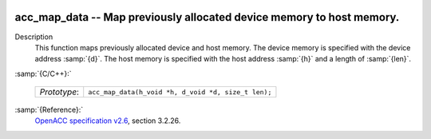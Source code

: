   .. _acc_map_data:

acc_map_data -- Map previously allocated device memory to host memory.
**********************************************************************

Description
  This function maps previously allocated device and host memory. The device
  memory is specified with the device address :samp:`{d}`. The host memory is
  specified with the host address :samp:`{h}` and a length of :samp:`{len}`.

:samp:`{C/C++}:`

  ============  ===================================================
  *Prototype*:  ``acc_map_data(h_void *h, d_void *d, size_t len);``
  ============  ===================================================

:samp:`{Reference}:`
  `OpenACC specification v2.6 <https://www.openacc.org>`_, section
  3.2.26.

